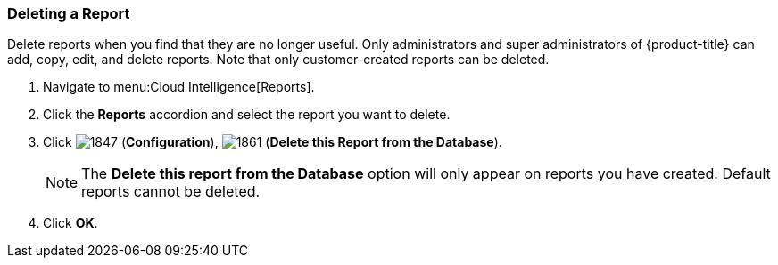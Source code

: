 [[deleting-a-report]]
=== Deleting a Report

Delete reports when you find that they are no longer useful.
Only administrators and super administrators of {product-title} can add, copy, edit, and delete reports.
Note that only customer-created reports can be deleted.

. Navigate to menu:Cloud Intelligence[Reports].
. Click the *Reports* accordion and select the report you want to delete.
. Click  image:1847.png[] (*Configuration*),  image:1861.png[] (*Delete this Report from the Database*).
+
NOTE: The *Delete this report from the Database* option will only appear on reports you have created.
Default reports cannot be deleted.

. Click *OK*.



